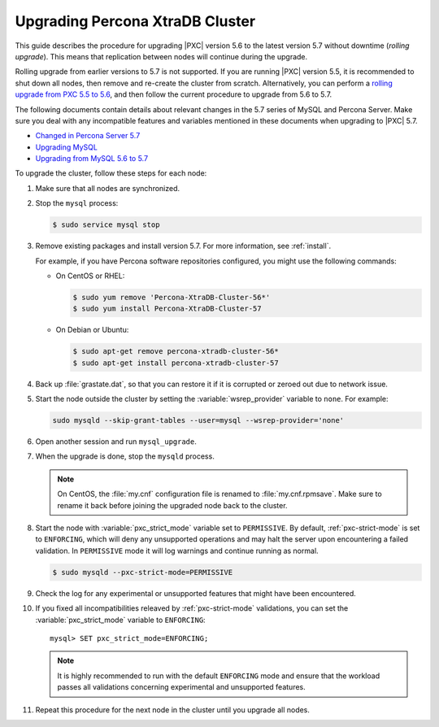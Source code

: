 .. _upgrade_guide:

================================
Upgrading Percona XtraDB Cluster
================================

This guide describes the procedure for upgrading |PXC| version 5.6
to the latest version 5.7 without downtime (*rolling upgrade*).
This means that replication between nodes will continue during the upgrade.

Rolling upgrade from earlier versions to 5.7 is not supported.
If you are running |PXC| version 5.5, it is recommended to shut down all nodes,
then remove and re-create the cluster from scratch.
Alternatively, you can perform a `rolling upgrade from PXC 5.5 to 5.6 <https://www.percona.com/doc/percona-xtradb-cluster/5.6/upgrading_guide_55_56.html>`_,
and then follow the current procedure to upgrade from 5.6 to 5.7.

The following documents contain details about relevant changes
in the 5.7 series of MySQL and Percona Server.
Make sure you deal with any incompatible features and variables
mentioned in these documents when upgrading to |PXC| 5.7.

* `Changed in Percona Server 5.7 <https://www.percona.com/doc/percona-server/5.7/changed_in_57.html>`_

* `Upgrading MySQL <http://dev.mysql.com/doc/refman/5.7/en/upgrading.html>`_

* `Upgrading from MySQL 5.6 to 5.7 <http://dev.mysql.com/doc/refman/5.7/en/upgrading-from-previous-series.html>`_

To upgrade the cluster, follow these steps for each node:

1. Make sure that all nodes are synchronized.

#. Stop the ``mysql`` process:

   .. code-block:: bash

      $ sudo service mysql stop

#. Remove existing packages and install version 5.7.
   For more information, see :ref:`install`.

   For example, if you have Percona software repositories configured,
   you might use the following commands:

   * On CentOS or RHEL:

     .. code-block:: bash

        $ sudo yum remove 'Percona-XtraDB-Cluster-56*'
        $ sudo yum install Percona-XtraDB-Cluster-57

   * On Debian or Ubuntu:

     .. code-block:: bash

        $ sudo apt-get remove percona-xtradb-cluster-56*
        $ sudo apt-get install percona-xtradb-cluster-57

#. Back up :file:`grastate.dat`, so that you can restore it
   if it is corrupted or zeroed out due to network issue.

#. Start the node outside the cluster
   by setting the :variable:`wsrep_provider` variable to ``none``.
   For example:

   .. code-block:: bash

      sudo mysqld --skip-grant-tables --user=mysql --wsrep-provider='none'

#. Open another session and run ``mysql_upgrade``.

#. When the upgrade is done, stop the ``mysqld`` process.

   .. note:: On CentOS, the :file:`my.cnf` configuration file
      is renamed to :file:`my.cnf.rpmsave`.
      Make sure to rename it back
      before joining the upgraded node back to the cluster.

#. Start the node with :variable:`pxc_strict_mode` variable
   set to ``PERMISSIVE``.
   By default, :ref:`pxc-strict-mode` is set to ``ENFORCING``,
   which will deny any unsupported operations and may halt the server
   upon encountering a failed validation.
   In ``PERMISSIVE`` mode it will log warnings and continue running as normal.

   .. code-block:: bash

      $ sudo mysqld --pxc-strict-mode=PERMISSIVE

#. Check the log for any experimental or unsupported features
   that might have been encountered.

#. If you fixed all incompatibilities
   releaved by :ref:`pxc-strict-mode` validations,
   you can set the :variable:`pxc_strict_mode` variable to ``ENFORCING``::

      mysql> SET pxc_strict_mode=ENFORCING;

   .. note:: It is highly recommended
      to run with the default ``ENFORCING`` mode
      and ensure that the workload passes all validations
      concerning experimental and unsupported features.

#. Repeat this procedure for the next node in the cluster
   until you upgrade all nodes.

